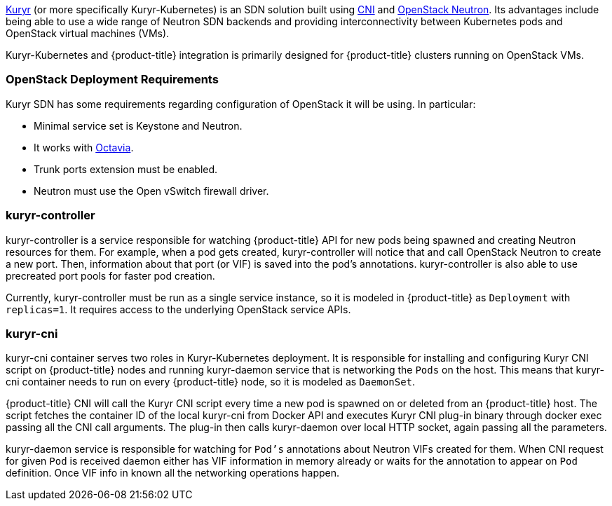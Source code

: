 xref:../../install_config/configuring_kuryrsdn.adoc#install-config-configuring-kuryr-sdn[Kuryr]
(or more specifically Kuryr-Kubernetes) is an SDN solution built using
link:https://github.com/containernetworking/cni[CNI] and
link:https://docs.openstack.org/neutron/latest/[OpenStack Neutron]. Its
advantages include being able to use a wide range of Neutron SDN backends and
providing interconnectivity between Kubernetes pods and OpenStack virtual
machines (VMs).

Kuryr-Kubernetes and {product-title} integration is primarily designed for
{product-title} clusters running on OpenStack VMs.

[[architecture-additional-concepts-kuryr-openstack]]
=== OpenStack Deployment Requirements

Kuryr SDN has some requirements regarding configuration of OpenStack it will be
using. In particular:

* Minimal service set is Keystone and Neutron.
* It works with
  link:https://docs.openstack.org/octavia/latest/[Octavia].
* Trunk ports extension must be enabled.
* Neutron must use the Open vSwitch firewall driver.

[[architecture-additional-concepts-kuryr-controller]]
=== kuryr-controller

kuryr-controller is a service responsible for watching {product-title} API for
new pods being spawned and creating Neutron resources for them. For example,
when a pod gets created, kuryr-controller will notice that and call OpenStack
Neutron to create a new port. Then, information about that port (or VIF) is
saved into the pod's annotations. kuryr-controller is also able to use
precreated port pools for faster pod creation.

Currently, kuryr-controller must be run as a single service instance, so it is
modeled in {product-title} as `Deployment` with `replicas=1`. It requires
access to the underlying OpenStack service APIs.

[[architecture-additional-concepts-kuryr-cni]]
=== kuryr-cni

kuryr-cni container serves two roles in Kuryr-Kubernetes deployment. It is
responsible for installing and configuring Kuryr CNI script on {product-title}
nodes and running kuryr-daemon service that is networking the `Pods` on the
host. This means that kuryr-cni container needs to run on every {product-title}
node, so it is modeled as `DaemonSet`.

{product-title} CNI will call the Kuryr CNI script every time a new pod is
spawned on or deleted from an {product-title} host. The script fetches the
container ID of the local kuryr-cni from Docker API and executes Kuryr CNI
plug-in binary through docker exec passing all the CNI call arguments. The
plug-in then calls kuryr-daemon over local HTTP socket, again passing all the
parameters.

kuryr-daemon service is responsible for watching for `Pod's` annotations about
Neutron VIFs created for them. When CNI request for given `Pod` is received
daemon either has VIF information in memory already or waits for the annotation
to appear on `Pod` definition. Once VIF info in known all the networking
operations happen.
